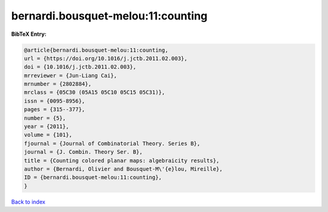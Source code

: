 bernardi.bousquet-melou:11:counting
===================================

.. :cite:t:`bernardi.bousquet-melou:11:counting`

.. bibliography:: ../../All.bib

**BibTeX Entry:**

.. code-block:: bibtex

   @article{bernardi.bousquet-melou:11:counting,
   url = {https://doi.org/10.1016/j.jctb.2011.02.003},
   doi = {10.1016/j.jctb.2011.02.003},
   mrreviewer = {Jun-Liang Cai},
   mrnumber = {2802884},
   mrclass = {05C30 (05A15 05C10 05C15 05C31)},
   issn = {0095-8956},
   pages = {315--377},
   number = {5},
   year = {2011},
   volume = {101},
   fjournal = {Journal of Combinatorial Theory. Series B},
   journal = {J. Combin. Theory Ser. B},
   title = {Counting colored planar maps: algebraicity results},
   author = {Bernardi, Olivier and Bousquet-M\'{e}lou, Mireille},
   ID = {bernardi.bousquet-melou:11:counting},
   }

`Back to index <../index>`_
